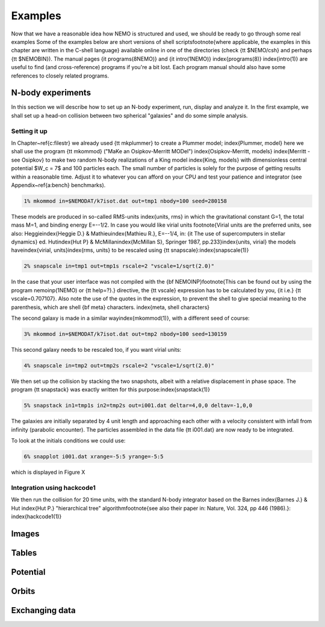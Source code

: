 Examples
========

Now that we have a reasonable idea how NEMO is structured and used, we
should be ready to go through some real examples  Some of the examples
below are short versions of shell scripts\footnote{where applicable, the
examples in this chapter are written in the C-shell language}
available online in one of the directories
(check {\tt \$NEMO/csh} and perhaps {\tt \$NEMOBIN}).
The manual pages
{\it programs(8NEMO)} and {\it intro(1NEMO)} \index{programs(8)}
\index{intro(1)} are useful to find (and cross-reference) programs
if you're a bit lost. Each program manual should also 
have some references to closely related programs.


N-body experiments
------------------

In this section we will describe how to set up an N-body experiment, run,
display and analyze it.  In the first example, we shall set up a head-on
collision between two spherical "galaxies" and do some simple analysis.

Setting it up
~~~~~~~~~~~~~

In Chapter~\ref{c:filestr} we already used {\tt mkplummer} to create 
a Plummer model;
\index{Plummer, model}
here we shall use the program {\tt mkommod} ("MaKe an Osipkov-Merritt
MODel") \index{Osipkov-Merritt, models} \index{Merritt - see Osipkov}
to make two random N-body realizations of a King model \index{King, models}
with dimensionless central potential $W_c = 7$ and 100 particles each. 
The small number of particles is solely for the purpose of getting
results within a reasonable time. Adjust it to whatever you can afford
on your CPU and test your patience and integrator
(see Appendix~\ref{a:bench} benchmarks).

.. code-block::

    1% mkommod in=$NEMODAT/k7isot.dat out=tmp1 nbody=100 seed=280158
              


These models are produced in so-called RMS-units \index{units, rms}
in which the
gravitational constant G=1, the total mass M=1, and binding energy E=--1/2.
In case you would like virial units
\footnote{Virial units are the preferred units, see also:
Heggie\index{Heggie D.} \& Mathieu\index{Mathieu R.}, E=--1/4,
in: {\it The use of supercomputers in stellar
dynamics} ed. Hut\index{Hut P} \& McMillan\index{McMillan S}, 
Springer 1987, pp.233}\index{units, virial}
the models have\index{virial, units}\index{rms, units}
to be rescaled using {\tt snapscale}:\index{snapscale(1)}

.. code-block::

    2% snapscale in=tmp1 out=tmp1s rscale=2 "vscale=1/sqrt(2.0)"


In the case that your user interface was not compiled with the 
{\bf NEMOINP}\footnote{This can be found out by 
using the program nemoinp(1NEMO) or {\tt help=?}.}
directive, the {\tt vscale} expression has to be calculated by you,
{\it i.e.} {\tt vscale=0.707107}. Also note the use of the quotes in
the expression, to prevent the shell to give special meaning to
the parenthesis, which are shell {\bf meta} characters.
\index{meta, shell characters}

The second galaxy is made in a similar way\index{mkommod(1)}, with
a different seed of course:

.. code-block::

    3% mkommod in=$NEMODAT/k7isot.dat out=tmp2 nbody=100 seed=130159


This second galaxy needs to be rescaled too, if you want virial units:


.. code-block::

    4% snapscale in=tmp2 out=tmp2s rscale=2 "vscale=1/sqrt(2.0)"


We then set up the collision by stacking the two snapshots, albeit with
a relative displacement in phase space.  The program {\tt snapstack} was exactly
written for this purpose:\index{snapstack(1)}


.. code-block::

    5% snapstack in1=tmp1s in2=tmp2s out=i001.dat deltar=4,0,0 deltav=-1,0,0


The galaxies are initially separated by 4 unit length and approaching
each other with a velocity consistent with infall from infinity
(parabolic encounter). The particles assembled in the data file
{\tt i001.dat} are now ready to be integrated.

To look at the initials conditions we could use:

.. code-block::

    6% snapplot i001.dat xrange=-5:5 yrange=-5:5

which is displayed in Figure X

Integration using hackcode1
~~~~~~~~~~~~~~~~~~~~~~~~~~~

We then run the collision for 20 time units, with the standard
N-body integrator based on the Barnes 
\index{Barnes J.} \& Hut \index{Hut P.} "hierarchical tree" 
algorithm\footnote{see also their paper in: Nature, Vol. 324, pp 446 (1986).}:
\index{hackcode1(1)}

Images
------

.. todo:: examples/Images


Tables
------

.. todo:: examples/Tables


Potential
---------

.. todo:: examples/Potential

Orbits
------

.. todo:: examples/Orbits


Exchanging data
---------------

.. todo:: examples/Exchanging Data
